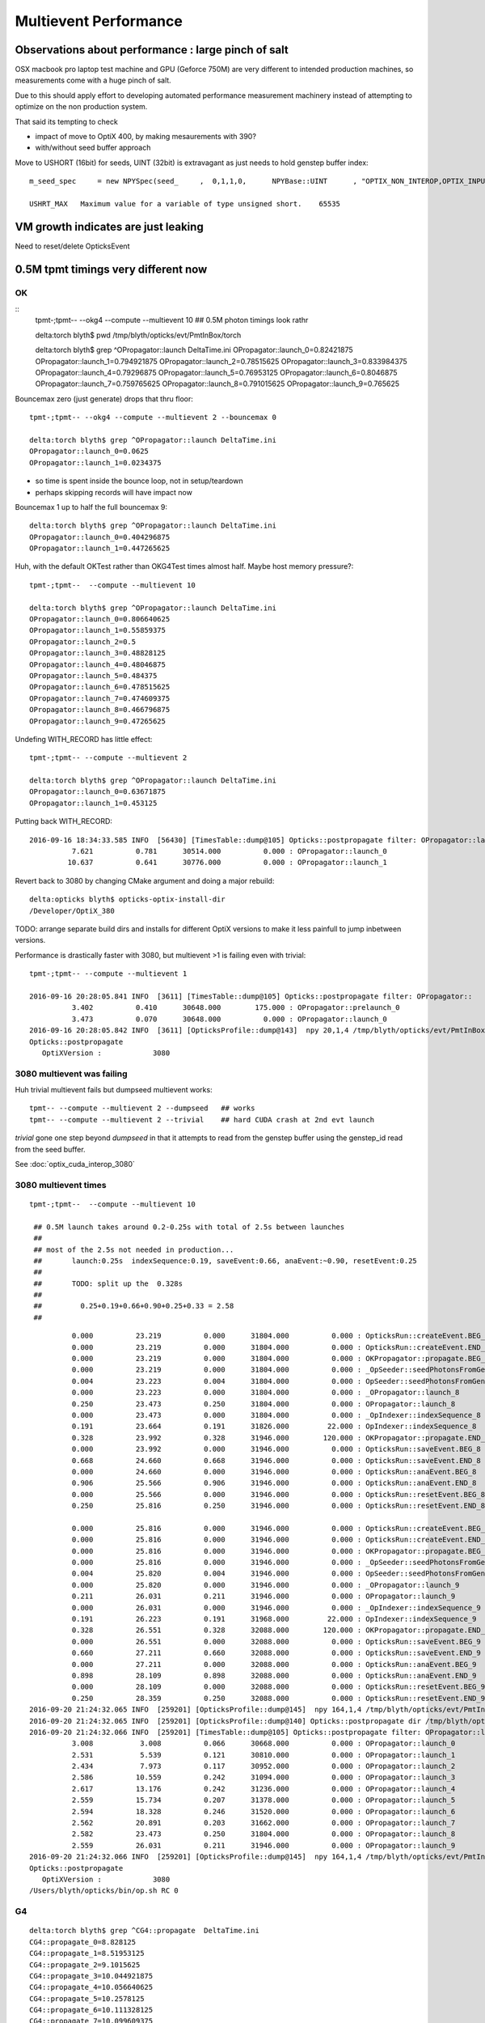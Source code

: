 Multievent Performance
=======================

Observations about performance : large pinch of salt
-----------------------------------------------------------

OSX macbook pro laptop test machine and GPU (Geforce 750M)
are very different to intended production machines, so 
measurements come with a huge pinch of salt.

Due to this should apply effort to developing 
automated performance measurement machinery 
instead of attempting to optimize on the non production system.

That said its tempting to check

* impact of move to OptiX 400, by making mesaurements with 390?
* with/without seed buffer approach


Move to USHORT (16bit) for seeds, UINT (32bit) is extravagant as just needs to hold genstep buffer index::

    m_seed_spec     = new NPYSpec(seed_     ,  0,1,1,0,      NPYBase::UINT      , "OPTIX_NON_INTEROP,OPTIX_INPUT_ONLY") ;

    USHRT_MAX   Maximum value for a variable of type unsigned short.    65535



VM growth indicates are just leaking
-------------------------------------

Need to reset/delete OpticksEvent 


0.5M tpmt timings very different now
--------------------------------------

OK 
~~~~~~~~~~~~


::
    tpmt-;tpmt-- --okg4 --compute --multievent 10    ## 0.5M photon timings look rathr 


    delta:torch blyth$ pwd
    /tmp/blyth/opticks/evt/PmtInBox/torch

    delta:torch blyth$ grep ^OPropagator::launch DeltaTime.ini
    OPropagator::launch_0=0.82421875
    OPropagator::launch_1=0.794921875
    OPropagator::launch_2=0.78515625
    OPropagator::launch_3=0.833984375
    OPropagator::launch_4=0.79296875
    OPropagator::launch_5=0.76953125
    OPropagator::launch_6=0.8046875
    OPropagator::launch_7=0.759765625
    OPropagator::launch_8=0.791015625
    OPropagator::launch_9=0.765625


Bouncemax zero (just generate) drops that thru floor::

    tpmt-;tpmt-- --okg4 --compute --multievent 2 --bouncemax 0

    delta:torch blyth$ grep ^OPropagator::launch DeltaTime.ini
    OPropagator::launch_0=0.0625
    OPropagator::launch_1=0.0234375

* so time is spent inside the bounce loop, not in setup/teardown
* perhaps skipping records will have impact now

Bouncemax 1 up to half the full bouncemax 9::

    delta:torch blyth$ grep ^OPropagator::launch DeltaTime.ini
    OPropagator::launch_0=0.404296875
    OPropagator::launch_1=0.447265625


Huh, with the default OKTest rather than OKG4Test times almost half.
Maybe host memory pressure?::

    tpmt-;tpmt--  --compute --multievent 10

    delta:torch blyth$ grep ^OPropagator::launch DeltaTime.ini
    OPropagator::launch_0=0.806640625
    OPropagator::launch_1=0.55859375
    OPropagator::launch_2=0.5
    OPropagator::launch_3=0.48828125
    OPropagator::launch_4=0.48046875
    OPropagator::launch_5=0.484375
    OPropagator::launch_6=0.478515625
    OPropagator::launch_7=0.474609375
    OPropagator::launch_8=0.466796875
    OPropagator::launch_9=0.47265625


Undefing WITH_RECORD has little effect::

    tpmt-;tpmt-- --compute --multievent 2

    delta:torch blyth$ grep ^OPropagator::launch DeltaTime.ini
    OPropagator::launch_0=0.63671875
    OPropagator::launch_1=0.453125

Putting back WITH_RECORD::

    2016-09-16 18:34:33.585 INFO  [56430] [TimesTable::dump@105] Opticks::postpropagate filter: OPropagator::launch
              7.621          0.781      30514.000          0.000 : OPropagator::launch_0
             10.637          0.641      30776.000          0.000 : OPropagator::launch_1



Revert back to 3080 by changing CMake argument and doing a major rebuild::

    delta:opticks blyth$ opticks-optix-install-dir
    /Developer/OptiX_380


TODO: arrange separate build dirs and installs for different OptiX versions
to make it less painfull to jump inbetween versions.


Performance is drastically faster with 3080, but multievent >1 is failing even with trivial::

    tpmt-;tpmt-- --compute --multievent 1

    2016-09-16 20:28:05.841 INFO  [3611] [TimesTable::dump@105] Opticks::postpropagate filter: OPropagator::
              3.402          0.410      30648.000        175.000 : OPropagator::prelaunch_0
              3.473          0.070      30648.000          0.000 : OPropagator::launch_0
    2016-09-16 20:28:05.842 INFO  [3611] [OpticksProfile::dump@143]  npy 20,1,4 /tmp/blyth/opticks/evt/PmtInBox/torch/Opticks.npy
    Opticks::postpropagate
       OptiXVersion :            3080


3080 multievent was failing
~~~~~~~~~~~~~~~~~~~~~~~~~~~~~~~

Huh trivial multievent fails but dumpseed multievent works::

   tpmt-- --compute --multievent 2 --dumpseed   ## works
   tpmt-- --compute --multievent 2 --trivial    ## hard CUDA crash at 2nd evt launch 

*trivial* gone one step beyond *dumpseed* in that it attempts to read from the genstep buffer
using the genstep_id read from the seed buffer.

See :doc:`optix_cuda_interop_3080` 


3080 multievent times
~~~~~~~~~~~~~~~~~~~~~~~~~

::

    tpmt-;tpmt--  --compute --multievent 10    
   
     ## 0.5M launch takes around 0.2-0.25s with total of 2.5s between launches 
     ## 
     ## most of the 2.5s not needed in production...
     ##       launch:0.25s  indexSequence:0.19, saveEvent:0.66, anaEvent:~0.90, resetEvent:0.25
     ##
     ##       TODO: split up the  0.328s 
     ##
     ##         0.25+0.19+0.66+0.90+0.25+0.33 = 2.58
     ##

::


              0.000          23.219          0.000      31804.000          0.000 : OpticksRun::createEvent.BEG_8
              0.000          23.219          0.000      31804.000          0.000 : OpticksRun::createEvent.END_8
              0.000          23.219          0.000      31804.000          0.000 : OKPropagator::propagate.BEG_8
              0.000          23.219          0.000      31804.000          0.000 : _OpSeeder::seedPhotonsFromGenstepsViaOptiX_8
              0.004          23.223          0.004      31804.000          0.000 : OpSeeder::seedPhotonsFromGenstepsViaOptiX_8
              0.000          23.223          0.000      31804.000          0.000 : _OPropagator::launch_8
              0.250          23.473          0.250      31804.000          0.000 : OPropagator::launch_8
              0.000          23.473          0.000      31804.000          0.000 : _OpIndexer::indexSequence_8
              0.191          23.664          0.191      31826.000         22.000 : OpIndexer::indexSequence_8
              0.328          23.992          0.328      31946.000        120.000 : OKPropagator::propagate.END_8
              0.000          23.992          0.000      31946.000          0.000 : OpticksRun::saveEvent.BEG_8
              0.668          24.660          0.668      31946.000          0.000 : OpticksRun::saveEvent.END_8
              0.000          24.660          0.000      31946.000          0.000 : OpticksRun::anaEvent.BEG_8
              0.906          25.566          0.906      31946.000          0.000 : OpticksRun::anaEvent.END_8
              0.000          25.566          0.000      31946.000          0.000 : OpticksRun::resetEvent.BEG_8
              0.250          25.816          0.250      31946.000          0.000 : OpticksRun::resetEvent.END_8

              0.000          25.816          0.000      31946.000          0.000 : OpticksRun::createEvent.BEG_9
              0.000          25.816          0.000      31946.000          0.000 : OpticksRun::createEvent.END_9
              0.000          25.816          0.000      31946.000          0.000 : OKPropagator::propagate.BEG_9
              0.000          25.816          0.000      31946.000          0.000 : _OpSeeder::seedPhotonsFromGenstepsViaOptiX_9
              0.004          25.820          0.004      31946.000          0.000 : OpSeeder::seedPhotonsFromGenstepsViaOptiX_9
              0.000          25.820          0.000      31946.000          0.000 : _OPropagator::launch_9
              0.211          26.031          0.211      31946.000          0.000 : OPropagator::launch_9
              0.000          26.031          0.000      31946.000          0.000 : _OpIndexer::indexSequence_9
              0.191          26.223          0.191      31968.000         22.000 : OpIndexer::indexSequence_9
              0.328          26.551          0.328      32088.000        120.000 : OKPropagator::propagate.END_9
              0.000          26.551          0.000      32088.000          0.000 : OpticksRun::saveEvent.BEG_9
              0.660          27.211          0.660      32088.000          0.000 : OpticksRun::saveEvent.END_9
              0.000          27.211          0.000      32088.000          0.000 : OpticksRun::anaEvent.BEG_9
              0.898          28.109          0.898      32088.000          0.000 : OpticksRun::anaEvent.END_9
              0.000          28.109          0.000      32088.000          0.000 : OpticksRun::resetEvent.BEG_9
              0.250          28.359          0.250      32088.000          0.000 : OpticksRun::resetEvent.END_9
    2016-09-20 21:24:32.065 INFO  [259201] [OpticksProfile::dump@145]  npy 164,1,4 /tmp/blyth/opticks/evt/PmtInBox/torch/Opticks.npy
    2016-09-20 21:24:32.065 INFO  [259201] [OpticksProfile::dump@140] Opticks::postpropagate dir /tmp/blyth/opticks/evt/PmtInBox/torch name Opticks.npy num_stamp 164
    2016-09-20 21:24:32.066 INFO  [259201] [TimesTable::dump@105] Opticks::postpropagate filter: OPropagator::launch
              3.008           3.008          0.066      30668.000          0.000 : OPropagator::launch_0
              2.531           5.539          0.121      30810.000          0.000 : OPropagator::launch_1
              2.434           7.973          0.117      30952.000          0.000 : OPropagator::launch_2
              2.586          10.559          0.242      31094.000          0.000 : OPropagator::launch_3
              2.617          13.176          0.242      31236.000          0.000 : OPropagator::launch_4
              2.559          15.734          0.207      31378.000          0.000 : OPropagator::launch_5
              2.594          18.328          0.246      31520.000          0.000 : OPropagator::launch_6
              2.562          20.891          0.203      31662.000          0.000 : OPropagator::launch_7
              2.582          23.473          0.250      31804.000          0.000 : OPropagator::launch_8
              2.559          26.031          0.211      31946.000          0.000 : OPropagator::launch_9
    2016-09-20 21:24:32.066 INFO  [259201] [OpticksProfile::dump@145]  npy 164,1,4 /tmp/blyth/opticks/evt/PmtInBox/torch/Opticks.npy
    Opticks::postpropagate
       OptiXVersion :            3080
    /Users/blyth/opticks/bin/op.sh RC 0








G4 
~~~

::


    delta:torch blyth$ grep ^CG4::propagate  DeltaTime.ini
    CG4::propagate_0=8.828125
    CG4::propagate_1=8.51953125
    CG4::propagate_2=9.1015625
    CG4::propagate_3=10.044921875
    CG4::propagate_4=10.056640625
    CG4::propagate_5=10.2578125
    CG4::propagate_6=10.111328125
    CG4::propagate_7=10.099609375
    CG4::propagate_8=10.140625
    CG4::propagate_9=10.322265625
    delta:torch blyth$ 
    delta:torch blyth$ 



::

    2016-09-16 14:32:26.858 INFO  [646185] [OpticksProfile::dump@129] Opticks::postpropagate dir /tmp/blyth/opticks/evt/PmtInBox/torch name Opticks.npy num_stamp 95
    2016-09-16 14:32:26.858 INFO  [646185] [TimesTable::dump@90] Opticks::postpropagate
               Time      DeltaTime             VM        DeltaVM
              0.000      23386.785          0.000       2650.000 : Opticks::Opticks_0
              0.621          0.621         66.000         66.000 : OpticksRun::OpticksRun_0
              0.693          0.072         68.000          2.000 : CG4::CG4_0
              2.543          1.850      30472.000      30404.000 : OpticksRun::createEvent_0
              2.816          0.273      30592.000        120.000 : _CG4::propagate_0
             11.645          8.828      34408.000       3816.000 : CG4::propagate_0
             11.645          0.000      34408.000          0.000 : _OpticksEvent::indexPhotonsCPU_0
             12.072          0.428      34436.000         28.000 : OpticksEvent::indexPhotonsCPU_0
             12.078          0.006      34436.000          0.000 : _OpSeeder::seedPhotonsFromGenstepsViaOptiX_0
             12.088          0.010      34438.000          2.000 : OpSeeder::seedPhotonsFromGenstepsViaOptiX_0
             12.088          0.000      34438.000          0.000 : _OPropagator::prelaunch_0
             16.533          4.445      34518.000         80.000 : OPropagator::prelaunch_0
             16.533          0.000      34518.000          0.000 : _OPropagator::launch_0
             17.357          0.824      34518.000          0.000 : OPropagator::launch_0
             20.881          3.523      34778.000        260.000 : OpticksRun::createEvent_1
             21.152          0.271      34898.000        120.000 : _CG4::propagate_1
             29.672          8.520      38678.000       3780.000 : CG4::propagate_1
             29.672          0.000      38678.000          0.000 : _OpticksEvent::indexPhotonsCPU_1
             30.104          0.432      38710.000         32.000 : OpticksEvent::indexPhotonsCPU_1
             30.105          0.002      38710.000          0.000 : _OpSeeder::seedPhotonsFromGenstepsViaOptiX_1
             30.107          0.002      38710.000          0.000 : OpSeeder::seedPhotonsFromGenstepsViaOptiX_1
             30.107          0.000      38710.000          0.000 : _OPropagator::launch_1
             30.902          0.795      38710.000          0.000 : OPropagator::launch_1
             34.254          3.352      38854.000        144.000 : OpticksRun::createEvent_2
             34.527          0.273      38974.000        120.000 : _CG4::propagate_2
             43.629          9.102      42808.000       3834.000 : CG4::propagate_2
             43.629          0.000      42808.000          0.000 : _OpticksEvent::indexPhotonsCPU_2
             44.051          0.422      42820.000         12.000 : OpticksEvent::indexPhotonsCPU_2
             44.053          0.002      42820.000          0.000 : _OpSeeder::seedPhotonsFromGenstepsViaOptiX_2
             44.055          0.002      42820.000          0.000 : OpSeeder::seedPhotonsFromGenstepsViaOptiX_2
             44.055          0.000      42820.000          0.000 : _OPropagator::launch_2
             44.840          0.785      42820.000          0.000 : OPropagator::launch_2
             48.547          3.707      42964.000        144.000 : OpticksRun::createEvent_3
             48.822          0.275      43084.000        120.000 : _CG4::propagate_3
             58.867         10.045      46856.000       3772.000 : CG4::propagate_3
             58.867          0.000      46856.000          0.000 : _OpticksEvent::indexPhotonsCPU_3
             59.311          0.443      46888.000         32.000 : OpticksEvent::indexPhotonsCPU_3
             59.312          0.002      46888.000          0.000 : _OpSeeder::seedPhotonsFromGenstepsViaOptiX_3
             59.314          0.002      46888.000          0.000 : OpSeeder::seedPhotonsFromGenstepsViaOptiX_3
             59.314          0.000      46888.000          0.000 : _OPropagator::launch_3
             60.148          0.834      46888.000          0.000 : OPropagator::launch_3
             64.523          4.375      47032.000        144.000 : OpticksRun::createEvent_4
             64.797          0.273      47152.000        120.000 : _CG4::propagate_4
             74.854         10.057      50924.000       3772.000 : CG4::propagate_4
             74.854          0.000      50924.000          0.000 : _OpticksEvent::indexPhotonsCPU_4
             75.299          0.445      50956.000         32.000 : OpticksEvent::indexPhotonsCPU_4
             75.299          0.000      50956.000          0.000 : _OpSeeder::seedPhotonsFromGenstepsViaOptiX_4
             75.303          0.004      50956.000          0.000 : OpSeeder::seedPhotonsFromGenstepsViaOptiX_4
             75.303          0.000      50956.000          0.000 : _OPropagator::launch_4
             76.096          0.793      50956.000          0.000 : OPropagator::launch_4
             80.383          4.287      51100.000        144.000 : OpticksRun::createEvent_5
             80.658          0.275      51220.000        120.000 : _CG4::propagate_5
             90.916         10.258      55129.000       3909.000 : CG4::propagate_5
             90.918          0.002      55129.000          0.000 : _OpticksEvent::indexPhotonsCPU_5
             91.359          0.441      55161.000         32.000 : OpticksEvent::indexPhotonsCPU_5
             91.359          0.000      55161.000          0.000 : _OpSeeder::seedPhotonsFromGenstepsViaOptiX_5
             91.363          0.004      55161.000          0.000 : OpSeeder::seedPhotonsFromGenstepsViaOptiX_5
             91.363          0.000      55161.000          0.000 : _OPropagator::launch_5
             92.133          0.770      55161.000          0.000 : OPropagator::launch_5
             96.373          4.240      55305.000        144.000 : OpticksRun::createEvent_6
             96.648          0.275      55425.000        120.000 : _CG4::propagate_6
            106.760         10.111      59198.000       3773.000 : CG4::propagate_6
            106.760          0.000      59198.000          0.000 : _OpticksEvent::indexPhotonsCPU_6
            107.236          0.477      59230.000         32.000 : OpticksEvent::indexPhotonsCPU_6
            107.236          0.000      59230.000          0.000 : _OpSeeder::seedPhotonsFromGenstepsViaOptiX_6
            107.240          0.004      59230.000          0.000 : OpSeeder::seedPhotonsFromGenstepsViaOptiX_6
            107.240          0.000      59230.000          0.000 : _OPropagator::launch_6
            108.045          0.805      59230.000          0.000 : OPropagator::launch_6
            112.213          4.168      59374.000        144.000 : OpticksRun::createEvent_7
            112.486          0.273      59494.000        120.000 : _CG4::propagate_7
            122.586         10.100      63266.000       3772.000 : CG4::propagate_7
            122.586          0.000      63266.000          0.000 : _OpticksEvent::indexPhotonsCPU_7
            123.035          0.449      63298.000         32.000 : OpticksEvent::indexPhotonsCPU_7
            123.035          0.000      63298.000          0.000 : _OpSeeder::seedPhotonsFromGenstepsViaOptiX_7
            123.039          0.004      63298.000          0.000 : OpSeeder::seedPhotonsFromGenstepsViaOptiX_7
            123.039          0.000      63298.000          0.000 : _OPropagator::launch_7
            123.799          0.760      63298.000          0.000 : OPropagator::launch_7
            128.016          4.217      63442.000        144.000 : OpticksRun::createEvent_8
            128.299          0.283      63562.000        120.000 : _CG4::propagate_8
            138.439         10.141      67335.000       3773.000 : CG4::propagate_8
            138.439          0.000      67335.000          0.000 : _OpticksEvent::indexPhotonsCPU_8
            138.916          0.477      67367.000         32.000 : OpticksEvent::indexPhotonsCPU_8
            138.918          0.002      67367.000          0.000 : _OpSeeder::seedPhotonsFromGenstepsViaOptiX_8
            138.920          0.002      67367.000          0.000 : OpSeeder::seedPhotonsFromGenstepsViaOptiX_8
            138.920          0.000      67367.000          0.000 : _OPropagator::launch_8
            139.711          0.791      67367.000          0.000 : OPropagator::launch_8
            143.928          4.217      67511.000        144.000 : OpticksRun::createEvent_9
            144.207          0.279      67631.000        120.000 : _CG4::propagate_9
            154.529         10.322      71407.000       3776.000 : CG4::propagate_9
            154.529          0.000      71407.000          0.000 : _OpticksEvent::indexPhotonsCPU_9
            154.977          0.447      71439.000         32.000 : OpticksEvent::indexPhotonsCPU_9
            154.979          0.002      71439.000          0.000 : _OpSeeder::seedPhotonsFromGenstepsViaOptiX_9
            154.980          0.002      71439.000          0.000 : OpSeeder::seedPhotonsFromGenstepsViaOptiX_9
            154.980          0.000      71439.000          0.000 : _OPropagator::launch_9
            155.746          0.766      71439.000          0.000 : OPropagator::launch_9
    2016-09-16 14:32:26.859 INFO  [646185] [OpticksProfile::dump@134]  npy 95,1,4 /tmp/blyth/opticks/evt/PmtInBox/torch/Opticks.npy
    2016-09-16 14:32:27.041 INFO  [646185] [Opticks::cleanup@1002] Opticks::cleanup
    2016-09-16 14:32:27.041 INFO  [646185] [CG4::cleanup@283] CG4::cleanup opening geometry

